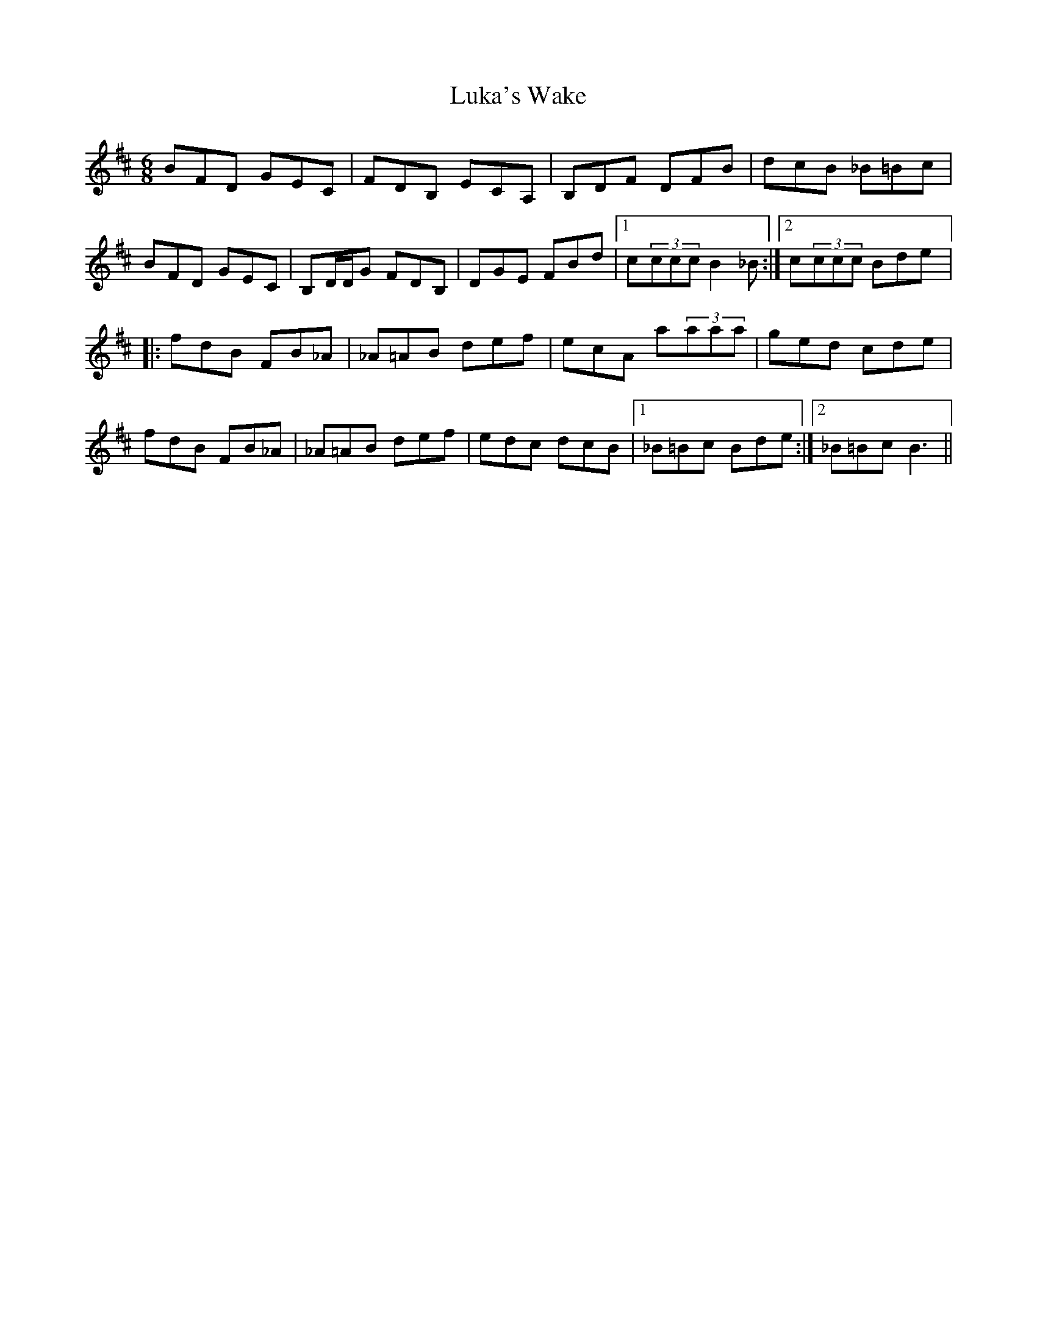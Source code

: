 X: 24540
T: Luka's Wake
R: jig
M: 6/8
K: Bminor
BFD GEC|FDB, ECA,|B,DF DFB|dcB _B=Bc|
BFD GEC|B,D/D/G FDB,|DGE FBd|1 c(3ccc B2_B:|2 c(3ccc Bde|:
fdB FB_A|_A=AB def|ecA a(3aaa|ged cde|
fdB FB_A|_A=AB def|edc dcB|1 _B=Bc Bde:|2 _B=Bc B3||

